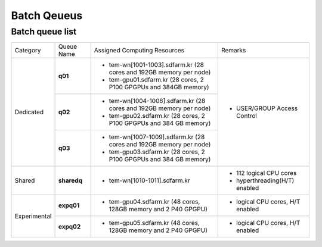 ************
Batch Qeueus
************

Batch queue list
================

+--------------+-----------------+--------------------------------------------------------------------+------------------------------------+
| Category     | Queue Name      | Assigned Computing Resources                                       | Remarks                            |
+--------------+-----------------+--------------------------------------------------------------------+------------------------------------+
| Dedicated    | **q01**         | - tem-wn[1001-1003].sdfarm.kr (28 cores and 192GB memory per node) | - USER/GROUP Access Control        |
|              |                 | - tem-gpu01.sdfarm.kr (28 cores, 2 P100 GPGPUs and 384GB memory)   |                                    | 
|              +-----------------+--------------------------------------------------------------------+                                    |
|              | **q02**         | - tem-wn[1004-1006].sdfarm.kr (28 cores and 192GB memory per node) |                                    |
|              |                 | - tem-gpu02.sdfarm.kr (28 cores, 2 P100 GPGPUs and 384 GB memory)  |                                    |
|              +-----------------+--------------------------------------------------------------------+                                    |
|              | **q03**         | - tem-wn[1007-1009].sdfarm.kr (28 cores and 192GB memory per node) |                                    |
|              |                 | - tem-gpu03.sdfarm.kr (28 cores, 2 P100 GPGPUs and 384 GB memory)  |                                    |
+--------------+-----------------+--------------------------------------------------------------------+------------------------------------+
| Shared       | **sharedq**     | - tem-wn[1010-1011].sdfarm.kr                                      | - 112 logical CPU cores            |
|              |                 |                                                                    | - hyperthreading(H/T) enabled      |
+--------------+-----------------+--------------------------------------------------------------------+------------------------------------+
| Experimental | **expq01**      | - tem-gpu04.sdfarm.kr (48 cores, 128GB memory and 2 P40 GPGPU)     | - logical CPU cores, H/T enabled   |
|              +-----------------+--------------------------------------------------------------------+------------------------------------+
|              | **expq02**      | - tem-gpu05.sdfarm.kr (48 cores, 128GB memory and 2 P40 GPGPU)     | - logical CPU cores, H/T enabled   |
+--------------+-----------------+--------------------------------------------------------------------+------------------------------------+

